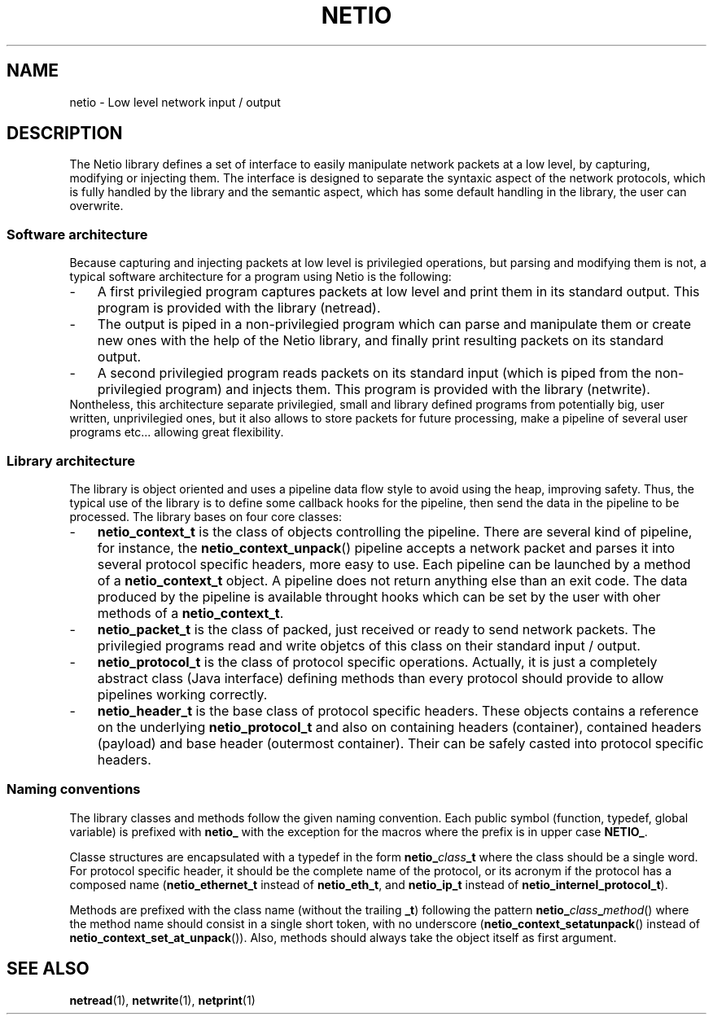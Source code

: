 .TH NETIO 7 2014-08-09 Linux "Linux Programmer's Manual"
.SH NAME
netio \- Low level network input / output
.SH DESCRIPTION
The Netio library defines a set of interface to easily manipulate network
packets at a low level, by capturing, modifying or injecting them.
The interface is designed to separate the syntaxic aspect of the network
protocols, which is fully handled by the library and the semantic aspect, which
has some default handling in the library, the user can overwrite.
.SS "Software architecture"
Because capturing and injecting packets at low level is privilegied operations,
but parsing and modifying them is not, a typical software architecture for a
program using Netio is the following:
.IP \- 3
A first privilegied program captures packets at low level and print them in its
standard output. This program is provided with the library (netread).
.IP \- 3
The output is piped in a non-privilegied program which can parse and
manipulate them or create new ones with the help of the Netio library, and
finally print resulting packets on its standard output.
.IP \- 3
A second privilegied program reads packets on its standard input (which is
piped from the non-privilegied program) and injects them. This program is
provided with the library (netwrite).
.IP "" 0
Nontheless, this architecture separate privilegied, small and library defined
programs from potentially big, user written, unprivilegied ones, but it also
allows to store packets for future processing, make a pipeline of several
user programs etc... allowing great flexibility.
.SS "Library architecture"
The library is object oriented and uses a pipeline data flow style to avoid
using the heap, improving safety. Thus, the typical use of the library is to
define some callback hooks for the pipeline, then send the data in the
pipeline to be processed.
The library bases on four core classes:
.IP \- 3
.B netio_context_t
is the class of objects controlling the pipeline. There are several kind of
pipeline, for instance, the
.BR netio_context_unpack ()
pipeline accepts a network packet and
parses it into several protocol specific headers, more easy to use. Each
pipeline can be launched by a method of a
.B netio_context_t
object. A pipeline does not return anything else than an exit code. The data
produced by the pipeline is available throught hooks which can be set by the
user with oher methods of a
.BR netio_context_t .
.IP \- 3
.B netio_packet_t
is the class of packed, just received or ready to send network packets. The
privilegied programs read and write objetcs of this class on their standard
input / output.
.IP \- 3
.B netio_protocol_t
is the class of protocol specific operations. Actually, it is just a completely
abstract class (Java interface) defining methods than every protocol should
provide to allow pipelines working correctly.
.IP \- 3
.B netio_header_t
is the base class of protocol specific headers. These objects contains a
reference on the underlying
.B netio_protocol_t
and also on containing headers (container), contained headers (payload) and
base header (outermost container).
Their can be safely casted into protocol specific headers.
.SS "Naming conventions"
The library classes and methods follow the given naming convention. Each public
symbol (function, typedef, global variable) is prefixed with
.BR netio_
with the exception for the macros where the prefix is in upper case
.BR NETIO_ .

Classe structures are encapsulated with a typedef in the form
.BI netio_ class _t
where the class should be a single word. For protocol specific header, it
should be the complete name of the protocol, or its acronym if the protocol has
a composed name
.RB ( netio_ethernet_t
instead of
.BR netio_eth_t ,
and
.B netio_ip_t
instead of
.BR netio_internel_protocol_t ).

Methods are prefixed with the class name (without the trailing
.BR _t )
following the pattern
.BI netio_ class _ method \fR()
where the method name should consist in a single short token, with no
underscore
.RB ( netio_context_setatunpack ()
instead of
.BR netio_context_set_at_unpack ()).
Also, methods should always take the object itself as first argument.

.SH SEE ALSO
.BR netread (1),
.BR netwrite (1),
.BR netprint (1)
